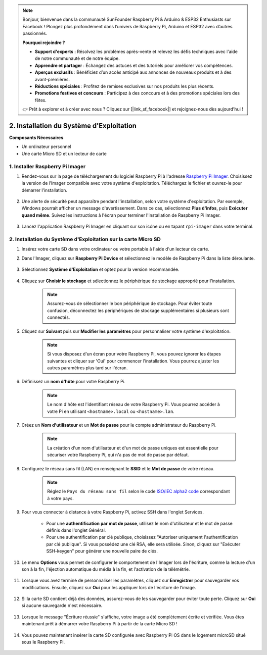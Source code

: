 .. note::

    Bonjour, bienvenue dans la communauté SunFounder Raspberry Pi & Arduino & ESP32 Enthusiasts sur Facebook ! Plongez plus profondément dans l’univers de Raspberry Pi, Arduino et ESP32 avec d’autres passionnés.

    **Pourquoi rejoindre ?**

    - **Support d'experts** : Résolvez les problèmes après-vente et relevez les défis techniques avec l'aide de notre communauté et de notre équipe.
    - **Apprendre et partager** : Échangez des astuces et des tutoriels pour améliorer vos compétences.
    - **Aperçus exclusifs** : Bénéficiez d’un accès anticipé aux annonces de nouveaux produits et à des avant-premières.
    - **Réductions spéciales** : Profitez de remises exclusives sur nos produits les plus récents.
    - **Promotions festives et concours** : Participez à des concours et à des promotions spéciales lors des fêtes.

    👉 Prêt à explorer et à créer avec nous ? Cliquez sur [|link_sf_facebook|] et rejoignez-nous dès aujourd'hui !

.. _install_os_sd:

2. Installation du Système d'Exploitation
============================================================


**Composants Nécessaires**

* Un ordinateur personnel
* Une carte Micro SD et un lecteur de carte

1. Installer Raspberry Pi Imager
----------------------------------

#. Rendez-vous sur la page de téléchargement du logiciel Raspberry Pi à l'adresse `Raspberry Pi Imager <https://www.raspberrypi.org/software/>`_. Choisissez la version de l'Imager compatible avec votre système d'exploitation. Téléchargez le fichier et ouvrez-le pour démarrer l'installation.

    .. image:: img/os_install_imager.png
        :align: center

#. Une alerte de sécurité peut apparaître pendant l'installation, selon votre système d'exploitation. Par exemple, Windows pourrait afficher un message d'avertissement. Dans ce cas, sélectionnez **Plus d'infos**, puis **Exécuter quand même**. Suivez les instructions à l'écran pour terminer l'installation de Raspberry Pi Imager.

    .. image:: img/os_info.png
        :align: center

#. Lancez l'application Raspberry Pi Imager en cliquant sur son icône ou en tapant ``rpi-imager`` dans votre terminal.

    .. image:: img/os_open_imager.png
        :align: center

2. Installation du Système d'Exploitation sur la carte Micro SD
----------------------------------------------------------------------

#. Insérez votre carte SD dans votre ordinateur ou votre portable à l'aide d'un lecteur de carte.

#. Dans l'Imager, cliquez sur **Raspberry Pi Device** et sélectionnez le modèle de Raspberry Pi dans la liste déroulante.

    .. image:: img/os_choose_device.png
        :align: center

#. Sélectionnez **Système d'Exploitation** et optez pour la version recommandée.

    .. image:: img/os_choose_os.png
        :align: center

#. Cliquez sur **Choisir le stockage** et sélectionnez le périphérique de stockage approprié pour l'installation.

    .. note::

        Assurez-vous de sélectionner le bon périphérique de stockage. Pour éviter toute confusion, déconnectez les périphériques de stockage supplémentaires si plusieurs sont connectés.

    .. image:: img/os_choose_sd.png
        :align: center

#. Cliquez sur **Suivant** puis sur **Modifier les paramètres** pour personnaliser votre système d'exploitation.

    .. note::

        Si vous disposez d'un écran pour votre Raspberry Pi, vous pouvez ignorer les étapes suivantes et cliquer sur 'Oui' pour commencer l'installation. Vous pourrez ajuster les autres paramètres plus tard sur l'écran.

    .. image:: img/os_enter_setting.png
        :align: center

#. Définissez un **nom d'hôte** pour votre Raspberry Pi.

    .. note::

        Le nom d'hôte est l'identifiant réseau de votre Raspberry Pi. Vous pourrez accéder à votre Pi en utilisant ``<hostname>.local`` ou ``<hostname>.lan``.

    .. image:: img/os_set_hostname.png
        :align: center

#. Créez un **Nom d'utilisateur** et un **Mot de passe** pour le compte administrateur du Raspberry Pi.

    .. note::

        La création d'un nom d'utilisateur et d'un mot de passe uniques est essentielle pour sécuriser votre Raspberry Pi, qui n'a pas de mot de passe par défaut.

    .. image:: img/os_set_username.png
        :align: center

#. Configurez le réseau sans fil (LAN) en renseignant le **SSID** et le **Mot de passe** de votre réseau.

    .. note::

        Réglez le ``Pays du réseau sans fil`` selon le code `ISO/IEC alpha2 code <https://en.wikipedia.org/wiki/ISO_3166-1_alpha-2#Officially_assigned_code_elements>`_ correspondant à votre pays.

    .. image:: img/os_set_wifi.png
        :align: center

#. Pour vous connecter à distance à votre Raspberry Pi, activez SSH dans l'onglet Services.

    * Pour une **authentification par mot de passe**, utilisez le nom d'utilisateur et le mot de passe définis dans l'onglet Général.
    * Pour une authentification par clé publique, choisissez "Autoriser uniquement l'authentification par clé publique". Si vous possédez une clé RSA, elle sera utilisée. Sinon, cliquez sur "Exécuter SSH-keygen" pour générer une nouvelle paire de clés.

    .. image:: img/os_enable_ssh.png
        :align: center

#. Le menu **Options** vous permet de configurer le comportement de l'Imager lors de l'écriture, comme la lecture d'un son à la fin, l'éjection automatique du média à la fin, et l'activation de la télémétrie.

    .. image:: img/os_options.png
        :align: center

#. Lorsque vous avez terminé de personnaliser les paramètres, cliquez sur **Enregistrer** pour sauvegarder vos modifications. Ensuite, cliquez sur **Oui** pour les appliquer lors de l'écriture de l'image.

    .. image:: img/os_click_yes.png
        :align: center

#. Si la carte SD contient déjà des données, assurez-vous de les sauvegarder pour éviter toute perte. Cliquez sur **Oui** si aucune sauvegarde n'est nécessaire.

    .. image:: img/os_continue.png
        :align: center

#. Lorsque le message "Écriture réussie" s'affiche, votre image a été complètement écrite et vérifiée. Vous êtes maintenant prêt à démarrer votre Raspberry Pi à partir de la carte Micro SD !

    .. image:: img/os_finish.png
        :align: center

#. Vous pouvez maintenant insérer la carte SD configurée avec Raspberry Pi OS dans le logement microSD situé sous le Raspberry Pi.

    .. image:: img/insert_sd_card.png
        :width: 500
        :align: center
